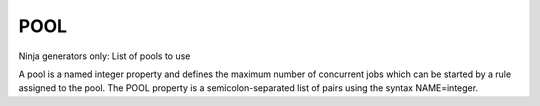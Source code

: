 POOL
--------------

Ninja generators only: List of pools to use

A pool is a named integer property and defines the maximum number
of concurrent jobs which can be started by a rule assigned to the pool.
The POOL property is a semicolon-separated list of pairs using
the syntax NAME=integer.
